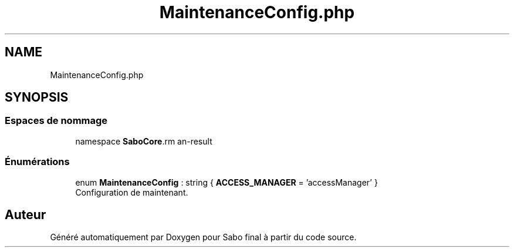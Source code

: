 .TH "MaintenanceConfig.php" 3 "Mardi 23 Juillet 2024" "Version 1.1.1" "Sabo final" \" -*- nroff -*-
.ad l
.nh
.SH NAME
MaintenanceConfig.php
.SH SYNOPSIS
.br
.PP
.SS "Espaces de nommage"

.in +1c
.ti -1c
.RI "namespace \fBSaboCore\\Config\fP"
.br
.in -1c
.SS "Énumérations"

.in +1c
.ti -1c
.RI "enum \fBMaintenanceConfig\fP : string { \fBACCESS_MANAGER\fP = 'accessManager' }"
.br
.RI "Configuration de maintenant\&. "
.in -1c
.SH "Auteur"
.PP 
Généré automatiquement par Doxygen pour Sabo final à partir du code source\&.
